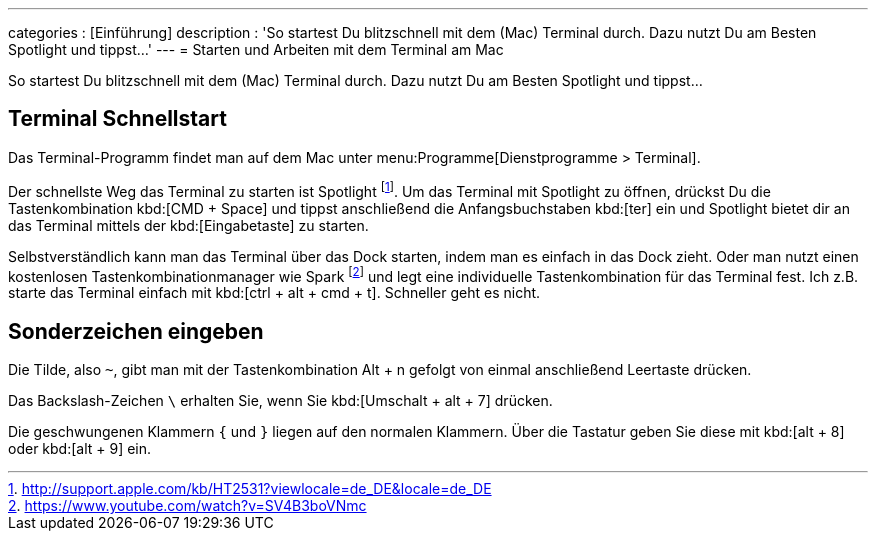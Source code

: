 ---
categories            : [Einführung]
description           : 'So startest Du blitzschnell mit dem (Mac) Terminal durch. Dazu nutzt Du am Besten Spotlight und tippst…'
---
= Starten und Arbeiten mit dem Terminal am Mac

[.lead]
So startest Du blitzschnell mit dem (Mac) Terminal durch. Dazu nutzt Du am Besten Spotlight und tippst…



== Terminal Schnellstart

Das Terminal-Programm findet man auf dem Mac unter menu:Programme[Dienstprogramme > Terminal].

Der schnellste Weg das Terminal zu starten ist Spotlight footnote:[http://support.apple.com/kb/HT2531?viewlocale=de_DE&locale=de_DE]. Um das Terminal mit Spotlight zu öffnen, drückst Du die Tastenkombination kbd:[CMD + Space] und tippst anschließend die Anfangsbuchstaben kbd:[ter] ein und Spotlight bietet dir an das Terminal mittels der kbd:[Eingabetaste] zu starten.

Selbstverständlich kann man das Terminal über das Dock starten, indem man es einfach in das Dock zieht. Oder man nutzt einen kostenlosen Tastenkombinationmanager wie Spark footnote:[https://www.youtube.com/watch?v=SV4B3boVNmc] und legt eine individuelle Tastenkombination für das Terminal fest. Ich z.B. starte das Terminal einfach mit kbd:[ctrl + alt + cmd + t]. Schneller geht es nicht.

== Sonderzeichen eingeben

Die Tilde, also `~`, gibt man mit der Tastenkombination Alt + n gefolgt von einmal anschließend Leertaste drücken.

Das Backslash-Zeichen `\` erhalten Sie, wenn Sie kbd:[Umschalt + alt + 7] drücken.

Die geschwungenen Klammern `{` und `}` liegen auf den normalen Klammern. Über die Tastatur geben Sie diese mit kbd:[alt + 8] oder kbd:[alt + 9] ein.

